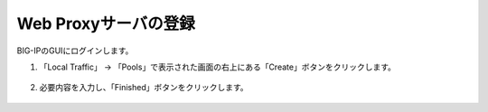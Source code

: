 Web Proxyサーバの登録
======================================

BIG-IPのGUIにログインします。

1. 「Local Traffic」 → 「Pools」で表示された画面の右上にある「Create」ボタンをクリックします。


.. figure:: images/Picture1.png
   :scale: 50%
   :align: center



2. 必要内容を入力し、「Finished」ボタンをクリックします。

.. figure:: images/Picture2.png
   :scale: 50%
   :align: center

